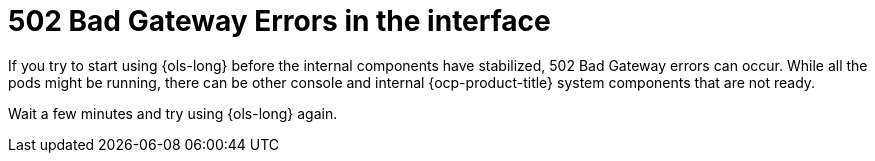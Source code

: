 // This module is used in the following assemblies:
// troubleshoot/ols-troubleshooting-openshift-lightspeed.adoc

:_mod-docs-content-type: CONCEPT
[id="ols-502-bad-gateway-errors_{context}"]
= 502 Bad Gateway Errors in the interface

If you try to start using {ols-long} before the internal components have stabilized, 502 Bad Gateway errors can occur. While all the pods might be running, there can be other console and internal {ocp-product-title} system components that are not ready. 

Wait a few minutes and try using {ols-long} again.
